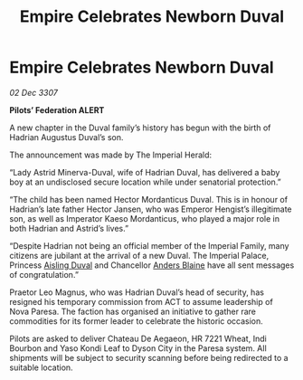 :PROPERTIES:
:ID:       040a7d4d-ec14-4dd1-a911-d7ce45eff3eb
:END:
#+title: Empire Celebrates Newborn Duval
#+filetags: :Federation:Empire:galnet:

* Empire Celebrates Newborn Duval

/02 Dec 3307/

*Pilots’ Federation ALERT* 

A new chapter in the Duval family’s history has begun with the birth of Hadrian Augustus Duval’s son. 

The announcement was made by The Imperial Herald: 

“Lady Astrid Minerva-Duval, wife of Hadrian Duval, has delivered a baby boy at an undisclosed secure location while under senatorial protection.” 

“The child has been named Hector Mordanticus Duval. This is in honour of Hadrian’s late father Hector Jansen, who was Emperor Hengist’s illegitimate son, as well as Imperator Kaeso Mordanticus, who played a major role in both Hadrian and Astrid’s lives.” 

“Despite Hadrian not being an official member of the Imperial Family, many citizens are jubilant at the arrival of a new Duval. The Imperial Palace, Princess [[id:b402bbe3-5119-4d94-87ee-0ba279658383][Aisling Duval]] and Chancellor [[id:e9679720-e0c1-449e-86a6-a5b3de3613f5][Anders Blaine]] have all sent messages of congratulation.” 

Praetor Leo Magnus, who was Hadrian Duval’s head of security, has resigned his temporary commission from ACT to assume leadership of Nova Paresa. The faction has organised an initiative to gather rare commodities for its former leader to celebrate the historic occasion. 

Pilots are asked to deliver Chateau De Aegaeon, HR 7221 Wheat, Indi Bourbon and Yaso Kondi Leaf to Dyson City in the Paresa system. All shipments will be subject to security scanning before being redirected to a suitable location.
